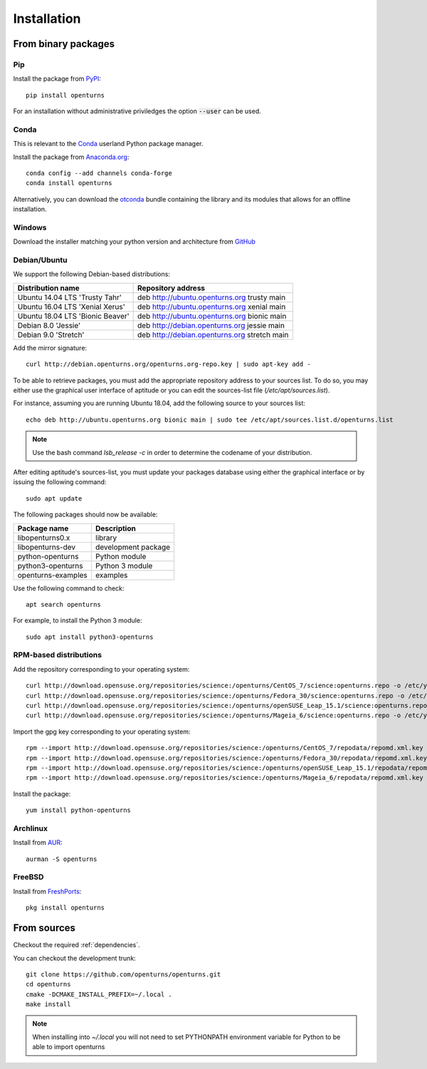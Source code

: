 .. _install:

============
Installation
============

From binary packages
====================

Pip
---
Install the package from `PyPI <https://pypi.org/project/openturns/>`_::

    pip install openturns

For an installation without administrative priviledges the option :code:`--user` can be used.

Conda
-----
This is relevant to the `Conda <http://conda.pydata.org/>`_ userland Python package manager.

Install the package from `Anaconda.org <https://anaconda.org/conda-forge/openturns>`_::

    conda config --add channels conda-forge
    conda install openturns

Alternatively, you can download the `otconda <https://github.com/openturns/otconda>`_ bundle
containing the library and its modules that allows for an offline installation.

Windows
-------
Download the installer matching your python version and architecture from `GitHub <https://github.com/openturns/build/releases>`_

Debian/Ubuntu
-------------

We support the following Debian-based distributions:

.. table::

    +-------------------------------------+----------------------------------------------+
    | Distribution name                   | Repository address                           |
    +=====================================+==============================================+
    | Ubuntu 14.04 LTS 'Trusty Tahr'      | deb http://ubuntu.openturns.org trusty main  |
    +-------------------------------------+----------------------------------------------+
    | Ubuntu 16.04 LTS 'Xenial Xerus'     | deb http://ubuntu.openturns.org xenial main  |
    +-------------------------------------+----------------------------------------------+
    | Ubuntu 18.04 LTS 'Bionic Beaver'    | deb http://ubuntu.openturns.org bionic main  |
    +-------------------------------------+----------------------------------------------+
    | Debian 8.0 'Jessie'                 | deb http://debian.openturns.org jessie main  |
    +-------------------------------------+----------------------------------------------+
    | Debian 9.0 'Stretch'                | deb http://debian.openturns.org stretch main |
    +-------------------------------------+----------------------------------------------+

Add the mirror signature::

    curl http://debian.openturns.org/openturns.org-repo.key | sudo apt-key add -

To be able to retrieve packages, you must add the appropriate
repository address to your sources list. To do so, you may either use the
graphical user interface of aptitude or you can edit the sources-list file
(`/etc/apt/sources.list`).

For instance, assuming you are running Ubuntu 18.04,
add the following source to your sources list::

    echo deb http://ubuntu.openturns.org bionic main | sudo tee /etc/apt/sources.list.d/openturns.list

.. note::

    Use the bash command `lsb_release -c` in order to determine the codename of
    your distribution.

After editing aptitude's sources-list, you must update your packages database
using either the graphical interface or by issuing the following command::

    sudo apt update

The following packages should now be available:

.. table::

    +----------------------+------------------------------------+
    | Package name         | Description                        |
    +======================+====================================+
    | libopenturns0.x      | library                            |
    +----------------------+------------------------------------+
    | libopenturns-dev     | development package                |
    +----------------------+------------------------------------+
    | python-openturns     | Python module                      |
    +----------------------+------------------------------------+
    | python3-openturns    | Python 3 module                    |
    +----------------------+------------------------------------+
    | openturns-examples   | examples                           |
    +----------------------+------------------------------------+

Use the following command to check::

    apt search openturns

For example, to install the Python 3 module::

    sudo apt install python3-openturns

RPM-based distributions
-----------------------
Add the repository corresponding to your operating system::

    curl http://download.opensuse.org/repositories/science:/openturns/CentOS_7/science:openturns.repo -o /etc/yum.repos.d/obs-openturns.repo
    curl http://download.opensuse.org/repositories/science:/openturns/Fedora_30/science:openturns.repo -o /etc/yum.repos.d/obs-openturns.repo
    curl http://download.opensuse.org/repositories/science:/openturns/openSUSE_Leap_15.1/science:openturns.repo -o /etc/yum.repos.d/obs-openturns.repo
    curl http://download.opensuse.org/repositories/science:/openturns/Mageia_6/science:openturns.repo -o /etc/yum.repos.d/obs-openturns.repo

Import the gpg key corresponding to your operating system::

    rpm --import http://download.opensuse.org/repositories/science:/openturns/CentOS_7/repodata/repomd.xml.key
    rpm --import http://download.opensuse.org/repositories/science:/openturns/Fedora_30/repodata/repomd.xml.key
    rpm --import http://download.opensuse.org/repositories/science:/openturns/openSUSE_Leap_15.1/repodata/repomd.xml.key
    rpm --import http://download.opensuse.org/repositories/science:/openturns/Mageia_6/repodata/repomd.xml.key

Install the package::

    yum install python-openturns

Archlinux
---------
Install from `AUR <https://aur.archlinux.org/packages/openturns/>`_::

    aurman -S openturns

FreeBSD
-------
Install from `FreshPorts <https://www.freshports.org/math/openturns/>`_::

    pkg install openturns


From sources
============

Checkout the required :ref:`dependencies`.

You can checkout the development trunk::

    git clone https://github.com/openturns/openturns.git
    cd openturns
    cmake -DCMAKE_INSTALL_PREFIX=~/.local .
    make install

.. note::

    When installing into `~/.local` you will not need to set PYTHONPATH
    environment variable for Python to be able to import openturns
